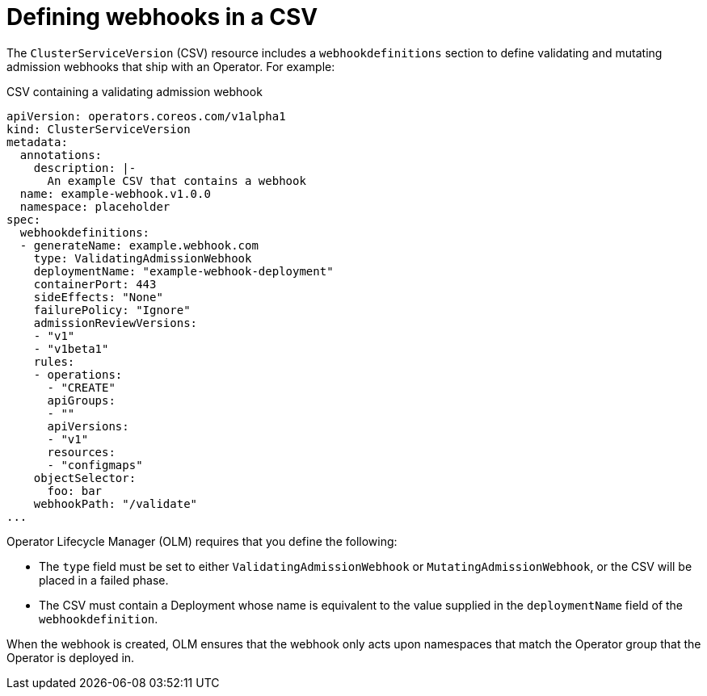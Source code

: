 // Module included in the following assemblies:
//
// * operators/olm-webhooks.adoc

[id="olm-defining-csv-webhook_{context}"]
= Defining webhooks in a CSV

The `ClusterServiceVersion` (CSV) resource includes a `webhookdefinitions` section to define validating and mutating admission webhooks that ship with an Operator. For example:

.CSV containing a validating admission webhook
[source,yaml]
----
apiVersion: operators.coreos.com/v1alpha1
kind: ClusterServiceVersion
metadata:
  annotations:
    description: |-
      An example CSV that contains a webhook
  name: example-webhook.v1.0.0
  namespace: placeholder
spec:
  webhookdefinitions:
  - generateName: example.webhook.com
    type: ValidatingAdmissionWebhook
    deploymentName: "example-webhook-deployment"
    containerPort: 443
    sideEffects: "None"
    failurePolicy: "Ignore"
    admissionReviewVersions:
    - "v1"
    - "v1beta1"
    rules:
    - operations:
      - "CREATE"
      apiGroups:
      - ""
      apiVersions:
      - "v1"
      resources:
      - "configmaps"
    objectSelector:
      foo: bar
    webhookPath: "/validate"
...
----

Operator Lifecycle Manager (OLM) requires that you define the following:

* The `type` field must be set to either `ValidatingAdmissionWebhook` or `MutatingAdmissionWebhook`, or the CSV will be placed in a failed phase.
* The CSV must contain a Deployment whose name is equivalent to the value supplied in the `deploymentName` field of the `webhookdefinition`.

When the webhook is created, OLM ensures that the webhook only acts upon namespaces that match the Operator group that the Operator is deployed in.
